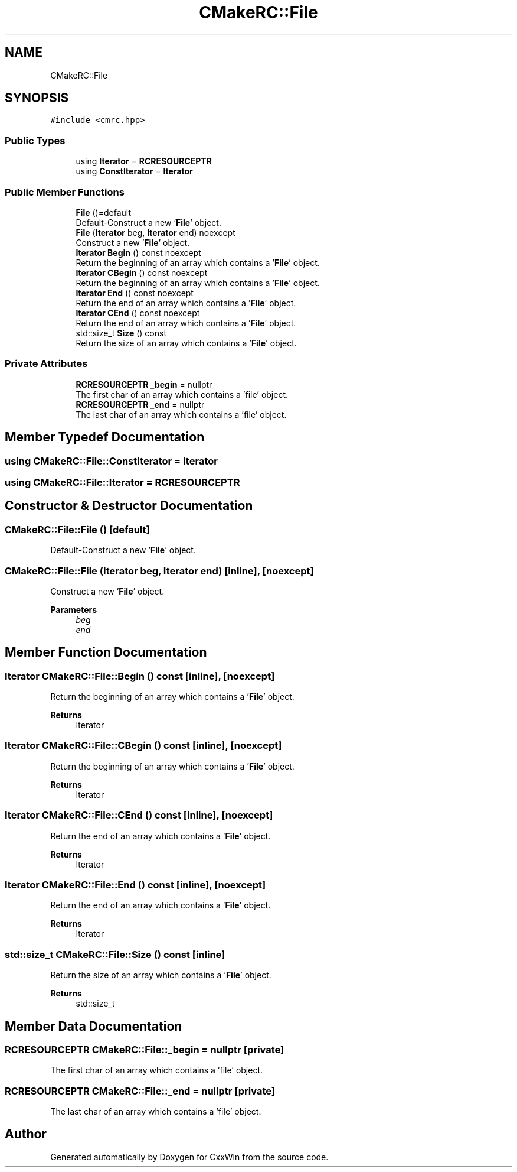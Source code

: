 .TH "CMakeRC::File" 3Version 1.0.1" "CxxWin" \" -*- nroff -*-
.ad l
.nh
.SH NAME
CMakeRC::File
.SH SYNOPSIS
.br
.PP
.PP
\fC#include <cmrc\&.hpp>\fP
.SS "Public Types"

.in +1c
.ti -1c
.RI "using \fBIterator\fP = \fBRCRESOURCEPTR\fP"
.br
.ti -1c
.RI "using \fBConstIterator\fP = \fBIterator\fP"
.br
.in -1c
.SS "Public Member Functions"

.in +1c
.ti -1c
.RI "\fBFile\fP ()=default"
.br
.RI "Default-Construct a new '\fBFile\fP' object\&. "
.ti -1c
.RI "\fBFile\fP (\fBIterator\fP beg, \fBIterator\fP end) noexcept"
.br
.RI "Construct a new '\fBFile\fP' object\&. "
.ti -1c
.RI "\fBIterator\fP \fBBegin\fP () const noexcept"
.br
.RI "Return the beginning of an array which contains a '\fBFile\fP' object\&. "
.ti -1c
.RI "\fBIterator\fP \fBCBegin\fP () const noexcept"
.br
.RI "Return the beginning of an array which contains a '\fBFile\fP' object\&. "
.ti -1c
.RI "\fBIterator\fP \fBEnd\fP () const noexcept"
.br
.RI "Return the end of an array which contains a '\fBFile\fP' object\&. "
.ti -1c
.RI "\fBIterator\fP \fBCEnd\fP () const noexcept"
.br
.RI "Return the end of an array which contains a '\fBFile\fP' object\&. "
.ti -1c
.RI "std::size_t \fBSize\fP () const"
.br
.RI "Return the size of an array which contains a '\fBFile\fP' object\&. "
.in -1c
.SS "Private Attributes"

.in +1c
.ti -1c
.RI "\fBRCRESOURCEPTR\fP \fB_begin\fP = nullptr"
.br
.RI "The first char of an array which contains a 'file' object\&. "
.ti -1c
.RI "\fBRCRESOURCEPTR\fP \fB_end\fP = nullptr"
.br
.RI "The last char of an array which contains a 'file' object\&. "
.in -1c
.SH "Member Typedef Documentation"
.PP 
.SS "using \fBCMakeRC::File::ConstIterator\fP =  \fBIterator\fP"

.SS "using \fBCMakeRC::File::Iterator\fP =  \fBRCRESOURCEPTR\fP"

.SH "Constructor & Destructor Documentation"
.PP 
.SS "CMakeRC::File::File ()\fC [default]\fP"

.PP
Default-Construct a new '\fBFile\fP' object\&. 
.SS "CMakeRC::File::File (\fBIterator\fP beg, \fBIterator\fP end)\fC [inline]\fP, \fC [noexcept]\fP"

.PP
Construct a new '\fBFile\fP' object\&. 
.PP
\fBParameters\fP
.RS 4
\fIbeg\fP 
.br
\fIend\fP 
.RE
.PP

.SH "Member Function Documentation"
.PP 
.SS "\fBIterator\fP CMakeRC::File::Begin () const\fC [inline]\fP, \fC [noexcept]\fP"

.PP
Return the beginning of an array which contains a '\fBFile\fP' object\&. 
.PP
\fBReturns\fP
.RS 4
Iterator 
.RE
.PP

.SS "\fBIterator\fP CMakeRC::File::CBegin () const\fC [inline]\fP, \fC [noexcept]\fP"

.PP
Return the beginning of an array which contains a '\fBFile\fP' object\&. 
.PP
\fBReturns\fP
.RS 4
Iterator 
.RE
.PP

.SS "\fBIterator\fP CMakeRC::File::CEnd () const\fC [inline]\fP, \fC [noexcept]\fP"

.PP
Return the end of an array which contains a '\fBFile\fP' object\&. 
.PP
\fBReturns\fP
.RS 4
Iterator 
.RE
.PP

.SS "\fBIterator\fP CMakeRC::File::End () const\fC [inline]\fP, \fC [noexcept]\fP"

.PP
Return the end of an array which contains a '\fBFile\fP' object\&. 
.PP
\fBReturns\fP
.RS 4
Iterator 
.RE
.PP

.SS "std::size_t CMakeRC::File::Size () const\fC [inline]\fP"

.PP
Return the size of an array which contains a '\fBFile\fP' object\&. 
.PP
\fBReturns\fP
.RS 4
std::size_t 
.RE
.PP

.SH "Member Data Documentation"
.PP 
.SS "\fBRCRESOURCEPTR\fP CMakeRC::File::_begin = nullptr\fC [private]\fP"

.PP
The first char of an array which contains a 'file' object\&. 
.SS "\fBRCRESOURCEPTR\fP CMakeRC::File::_end = nullptr\fC [private]\fP"

.PP
The last char of an array which contains a 'file' object\&. 

.SH "Author"
.PP 
Generated automatically by Doxygen for CxxWin from the source code\&.
